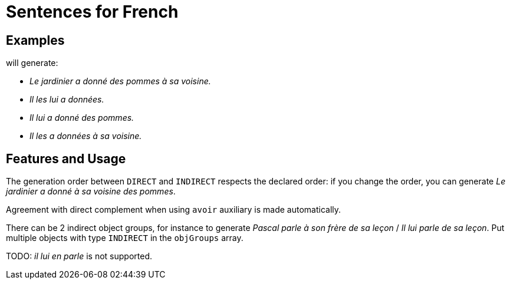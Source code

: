= Sentences for French

== Examples

++++
<script>
spawnEditor('fr_FR', 
`- const SUJET_JARDINIER = {};
mixin SUJET_JARDINIER_ref(obj, params)
  | le jardinier
  - setRefNumber(SUJET_JARDINIER, 'S');
  - setRefGender(SUJET_JARDINIER, 'jardinier');
- SUJET_JARDINIER.ref = SUJET_JARDINIER_ref;

mixin SUJET_JARDINIER_refexpr(obj, params)
  | il
- SUJET_JARDINIER.refexpr = SUJET_JARDINIER_refexpr;

- const COD_POMMES = {};
mixin COD_POMMES_ref(obj, params)
  | des pommes
  - setRefGender(COD_POMMES, 'pomme');
  - setRefNumber(COD_POMMES, 'P');
- COD_POMMES.ref = COD_POMMES_ref;

- const COI_VOISINE = {};
mixin COI_VOISINE_ref(obj, params)
  | sa voisine
  - setRefNumber(COI_VOISINE, 'S');
  - setRefGender(COI_VOISINE, 'voisine');
- COI_VOISINE.ref = COI_VOISINE_ref;

-
  const sentencePommes = {
    subjectGroup: {
      subject: SUJET_JARDINIER,
    },
    verbalGroup: {
      verb: 'donner',
      tense: 'PASSE_COMPOSE',
      aux:'AVOIR',
    },
    objGroups: [
      {
        type: 'DIRECT',
        obj: COD_POMMES,
      },
      {
        type: 'INDIRECT',
        preposition: 'à',
        obj: COI_VOISINE,
      },
    ]
  };

p
  | #[+sentence(sentencePommes)].
  | #[+sentence(sentencePommes)].

  //- only COI pronoun
  - resetRep(COD_POMMES);
  | #[+sentence(sentencePommes)].

  //- only COD pronoun
  - resetRep(COI_VOISINE);
  | #[+sentence(sentencePommes)].
`, 'Le jardinier a donné des pommes à sa voisine. Il les lui a données. Il lui a donné des pommes. Il les a données à sa voisine.'
);
</script>
++++
will generate:

* _Le jardinier a donné des pommes à sa voisine._
* _Il les lui a données._
* _Il lui a donné des pommes._
* _Il les a données à sa voisine._

== Features and Usage

The generation order between `DIRECT` and `INDIRECT` respects the declared order: if you change the order, you can generate _Le jardinier a donné à sa voisine des pommes_.

Agreement with direct complement when using `avoir` auxiliary is made automatically.

There can be 2 indirect object groups, for instance to generate _Pascal parle à son frère de sa leçon_ / _Il lui parle de sa leçon_. Put multiple objects with type `INDIRECT` in the `objGroups` array.


TODO: _il lui en parle_ is not supported.
